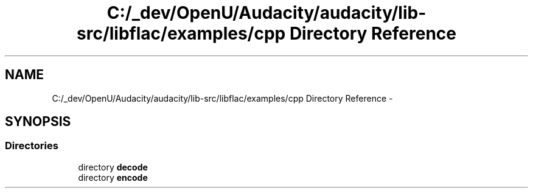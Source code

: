 .TH "C:/_dev/OpenU/Audacity/audacity/lib-src/libflac/examples/cpp Directory Reference" 3 "Thu Apr 28 2016" "Audacity" \" -*- nroff -*-
.ad l
.nh
.SH NAME
C:/_dev/OpenU/Audacity/audacity/lib-src/libflac/examples/cpp Directory Reference \- 
.SH SYNOPSIS
.br
.PP
.SS "Directories"

.in +1c
.ti -1c
.RI "directory \fBdecode\fP"
.br
.ti -1c
.RI "directory \fBencode\fP"
.br
.in -1c

